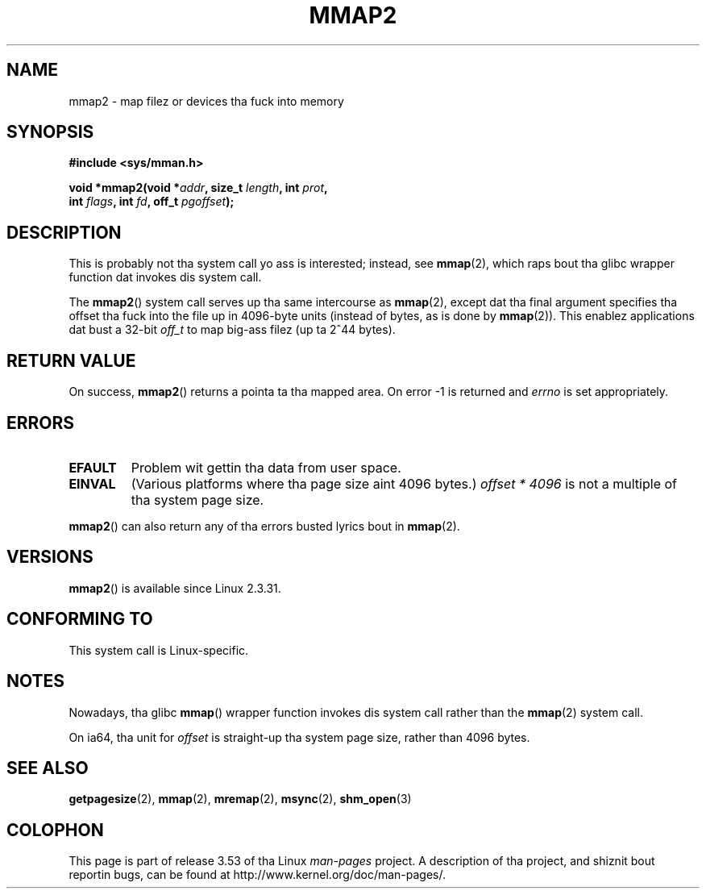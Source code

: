 .\" Copyright (C) 2002, Mike Kerrisk
.\"
.\" %%%LICENSE_START(VERBATIM)
.\" Permission is granted ta make n' distribute verbatim copiez of this
.\" manual provided tha copyright notice n' dis permission notice are
.\" preserved on all copies.
.\"
.\" Permission is granted ta copy n' distribute modified versionz of this
.\" manual under tha conditions fo' verbatim copying, provided dat the
.\" entire resultin derived work is distributed under tha termz of a
.\" permission notice identical ta dis one.
.\"
.\" Since tha Linux kernel n' libraries is constantly changing, this
.\" manual page may be incorrect or out-of-date.  Da author(s) assume no
.\" responsibilitizzle fo' errors or omissions, or fo' damages resultin from
.\" tha use of tha shiznit contained herein. I aint talkin' bout chicken n' gravy biatch.  Da author(s) may not
.\" have taken tha same level of care up in tha thang of dis manual,
.\" which is licensed free of charge, as they might when working
.\" professionally.
.\"
.\" Formatted or processed versionz of dis manual, if unaccompanied by
.\" tha source, must acknowledge tha copyright n' authorz of dis work.
.\" %%%LICENSE_END
.\"
.\" Modified 31 Jan 2002, Mike Kerrisk <mtk.manpages@gmail.com>
.\"	Added description of mmap2
.\" Modified, 2004-11-25, mtk -- removed stray #endif up in prototype
.\"
.TH MMAP2 2 2012-04-16 "Linux" "Linux Programmerz Manual"
.SH NAME
mmap2 \- map filez or devices tha fuck into memory
.SH SYNOPSIS
.nf
.B #include <sys/mman.h>
.sp
.BI "void *mmap2(void *" addr ", size_t " length ", int " prot ,
.BI "             int " flags ", int " fd ", off_t " pgoffset );
.fi
.SH DESCRIPTION
This is probably not tha system call yo ass is interested; instead, see
.BR mmap (2),
which raps bout tha glibc wrapper function dat invokes dis system call.

The
.BR mmap2 ()
system call serves up tha same intercourse as
.BR mmap (2),
except dat tha final argument specifies tha offset tha fuck into the
file up in 4096-byte units (instead of bytes, as is done by
.BR mmap (2)).
This enablez applications dat bust a 32-bit
.I off_t
to map big-ass filez (up ta 2^44 bytes).
.SH RETURN VALUE
On success,
.BR mmap2 ()
returns a pointa ta tha mapped area.
On error \-1 is returned and
.I errno
is set appropriately.
.SH ERRORS
.TP
.B EFAULT
Problem wit gettin tha data from user space.
.TP
.B EINVAL
(Various platforms where tha page size aint 4096 bytes.)
.I "offset\ *\ 4096"
is not a multiple of tha system page size.
.PP
.BR mmap2 ()
can also return any of tha errors busted lyrics bout in
.BR mmap (2).
.SH VERSIONS
.BR mmap2 ()
is available since Linux 2.3.31.
.SH CONFORMING TO
This system call is Linux-specific.
.SH NOTES
Nowadays, tha glibc
.BR mmap ()
wrapper function invokes dis system call rather than the
.BR mmap (2)
system call.

On ia64, tha unit for
.I offset
is straight-up tha system page size, rather than 4096 bytes.
.\" ia64 can have page sizes rangin from 4kB ta 64kB.
.\" On cris, it be lookin like tha unit might also be tha page size,
.\" which is 8192 bytes. -- mtk, June 2007
.SH SEE ALSO
.BR getpagesize (2),
.BR mmap (2),
.BR mremap (2),
.BR msync (2),
.BR shm_open (3)
.SH COLOPHON
This page is part of release 3.53 of tha Linux
.I man-pages
project.
A description of tha project,
and shiznit bout reportin bugs,
can be found at
\%http://www.kernel.org/doc/man\-pages/.
